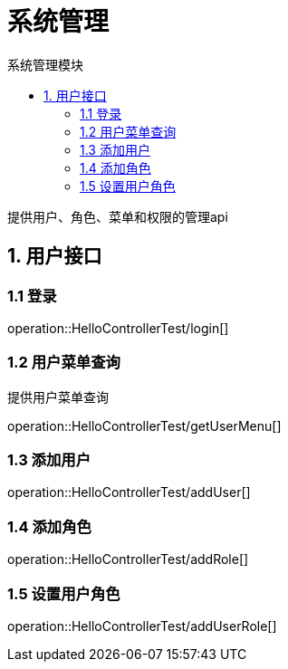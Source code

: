 = 系统管理
:toc: left
:toc-title: 系统管理模块

提供用户、角色、菜单和权限的管理api

[[user-it]]
== 1. 用户接口

[[user-login]]
=== 1.1 登录
operation::HelloControllerTest/login[]

[[user-menu]]
=== 1.2 用户菜单查询

提供用户菜单查询

operation::HelloControllerTest/getUserMenu[]

[[user-addUser]]
=== 1.3 添加用户

operation::HelloControllerTest/addUser[]

[[user-addRole]]
=== 1.4 添加角色

operation::HelloControllerTest/addRole[]

[[user-addUserRole]]
=== 1.5 设置用户角色

operation::HelloControllerTest/addUserRole[]